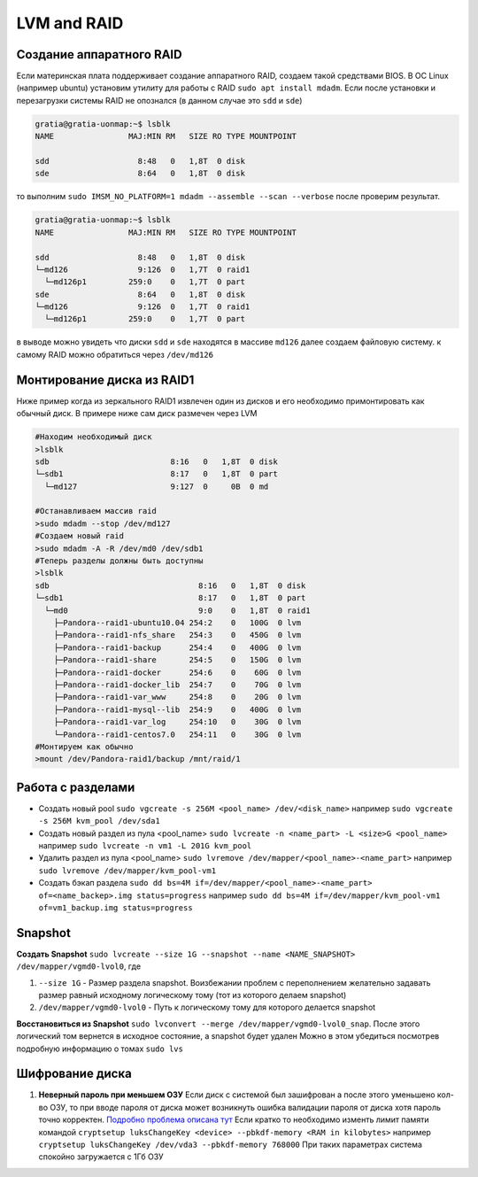 .. |br| raw:: html

   <br />

LVM and RAID
############

Создание аппаратного RAID
*************************

Если материнская плата поддерживает создание аппаратного RAID, создаем такой средствами
BIOS. В ОС Linux (например ubuntu) установим утилиту для работы с RAID ``sudo apt install mdadm``.
Если после установки и перезагрузки системы RAID не опознался (в данном случае это ``sdd`` и ``sde``)

.. code-block:: console

   gratia@gratia-uonmap:~$ lsblk
   NAME                MAJ:MIN RM   SIZE RO TYPE MOUNTPOINT

   sdd                   8:48   0   1,8T  0 disk 
   sde                   8:64   0   1,8T  0 disk 

то выполним ``sudo IMSM_NO_PLATFORM=1 mdadm --assemble --scan --verbose`` после проверим результат.

.. code-block:: console

   gratia@gratia-uonmap:~$ lsblk
   NAME                MAJ:MIN RM   SIZE RO TYPE MOUNTPOINT
   
   sdd                   8:48   0   1,8T  0 disk  
   └─md126               9:126  0   1,7T  0 raid1 
     └─md126p1         259:0    0   1,7T  0 part  
   sde                   8:64   0   1,8T  0 disk  
   └─md126               9:126  0   1,7T  0 raid1 
     └─md126p1         259:0    0   1,7T  0 part 

в выводе можно увидеть что диски ``sdd`` и ``sde`` находятся в массиве ``md126`` далее создаем файловую систему.
к самому RAID можно обратиться через ``/dev/md126``

Монтирование диска из RAID1
***************************

Ниже пример когда из зеркального RAID1 извлечен один из дисков и его необходимо примонтировать
как обычный диск. В примере ниже сам диск размечен через LVM

.. code-block:: bash
   
   #Находим необходимый диск
   >lsblk
   sdb                          8:16   0   1,8T  0 disk 
   └─sdb1                       8:17   0   1,8T  0 part 
     └─md127                    9:127  0     0B  0 md  
  
   #Останавливаем массив raid
   >sudo mdadm --stop /dev/md127
   #Создаем новый raid
   >sudo mdadm -A -R /dev/md0 /dev/sdb1
   #Теперь разделы должны быть доступны
   >lsblk
   sdb                                8:16   0   1,8T  0 disk  
   └─sdb1                             8:17   0   1,8T  0 part  
     └─md0                            9:0    0   1,8T  0 raid1 
       ├─Pandora--raid1-ubuntu10.04 254:2    0   100G  0 lvm   
       ├─Pandora--raid1-nfs_share   254:3    0   450G  0 lvm   
       ├─Pandora--raid1-backup      254:4    0   400G  0 lvm   
       ├─Pandora--raid1-share       254:5    0   150G  0 lvm   
       ├─Pandora--raid1-docker      254:6    0    60G  0 lvm   
       ├─Pandora--raid1-docker_lib  254:7    0    70G  0 lvm   
       ├─Pandora--raid1-var_www     254:8    0    20G  0 lvm   
       ├─Pandora--raid1-mysql--lib  254:9    0   400G  0 lvm   
       ├─Pandora--raid1-var_log     254:10   0    30G  0 lvm   
       └─Pandora--raid1-centos7.0   254:11   0    30G  0 lvm 
   #Монтируем как обычно
   >mount /dev/Pandora-raid1/backup /mnt/raid/1

Работа с разделами
******************

* Создать новый pool ``sudo vgcreate -s 256M <pool_name> /dev/<disk_name>`` например ``sudo vgcreate -s 256M kvm_pool /dev/sda1``
* Создать новый раздел из пула <pool_name> ``sudo lvcreate -n <name_part> -L <size>G <pool_name>`` например ``sudo lvcreate -n vm1 -L 201G kvm_pool``
* Удалить раздел из пула <pool_name> ``sudo lvremove /dev/mapper/<pool_name>-<name_part>`` например ``sudo lvremove /dev/mapper/kvm_pool-vm1``
* Создать бэкап раздела ``sudo dd bs=4M if=/dev/mapper/<pool_name>-<name_part> of=<name_backep>.img status=progress`` например ``sudo dd bs=4M if=/dev/mapper/kvm_pool-vm1 of=vm1_backup.img status=progress``

Snapshot
********

**Создать Snapshot** ``sudo lvcreate --size 1G --snapshot --name <NAME_SNAPSHOT> /dev/mapper/vgmd0-lvol0``, где

1. ``--size 1G`` - Размер раздела snapshot. Воизбежании проблем с переполнением желательно задавать размер равный исходному логическому тому (тот из которого делаем snapshot)
2. ``/dev/mapper/vgmd0-lvol0`` - Путь к логическому тому для которого делается snapshot

**Восстановиться из Snapshot** ``sudo lvconvert --merge /dev/mapper/vgmd0-lvol0_snap``. После этого логический том вернется в исходное состояние, а snapshot будет удален
Можно в этом убедиться посмотрев подробную информацию о томах ``sudo lvs``


Шифрование диска
****************

1. **Неверный пароль при меньшем ОЗУ** Если диск с системой был зашифрован а после этого уменьшено кол-во ОЗУ, то при вводе пароля от диска может возникнуть ошибка валидации пароля от диска
   хотя пароль точно корректен.  `Подробно проблема описана тут <https://unix.stackexchange.com/questions/675978/linux-hard-drive-encryption-password-invalid-after-memory-size-change>`_
   Если кратко то необходимо изменть лимит памяти командой ``cryptsetup luksChangeKey <device> --pbkdf-memory <RAM in kilobytes>`` 
   например ``cryptsetup luksChangeKey /dev/vda3 --pbkdf-memory 768000`` При таких параметрах система спокойно загружается с 1Гб ОЗУ